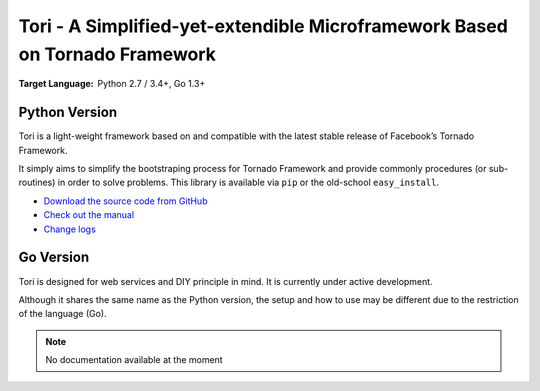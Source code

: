 Tori - A Simplified-yet-extendible Microframework Based on Tornado Framework
############################################################################

:Target Language: Python 2.7 / 3.4+, Go 1.3+

Python Version
==============

Tori is a light-weight framework based on and compatible with the latest stable
release of Facebook’s Tornado Framework.

It simply aims to simplify the bootstraping process for Tornado Framework and
provide commonly procedures (or sub-routines) in order to solve problems. This
library is available via ``pip`` or the old-school ``easy_install``.

* `Download the source code from GitHub <https://github.com/shiroyuki/Tori>`_
* `Check out the manual <http://tori.readthedocs.org/>`_
* `Change logs <http://tori.readthedocs.org/en/latest/changes.html>`_

Go Version
==========

Tori is designed for web services and DIY principle in mind. It is currently
under active development.

Although it shares the same name as the Python version, the setup and how to use
may be different due to the restriction of the language (Go).

.. note:: No documentation available at the moment
